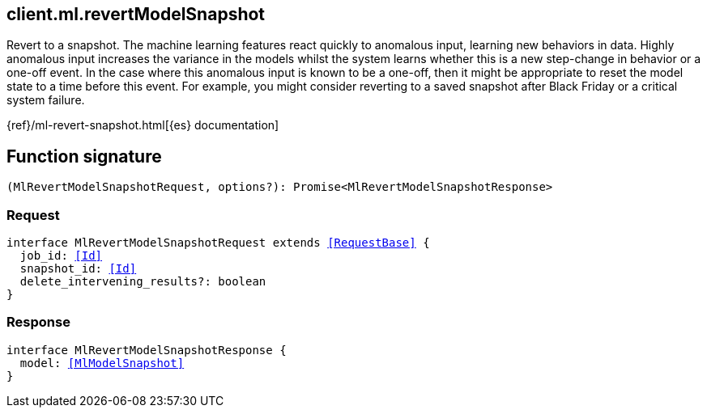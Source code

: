 [[reference-ml-revert_model_snapshot]]

////////
===========================================================================================================================
||                                                                                                                       ||
||                                                                                                                       ||
||                                                                                                                       ||
||        ██████╗ ███████╗ █████╗ ██████╗ ███╗   ███╗███████╗                                                            ||
||        ██╔══██╗██╔════╝██╔══██╗██╔══██╗████╗ ████║██╔════╝                                                            ||
||        ██████╔╝█████╗  ███████║██║  ██║██╔████╔██║█████╗                                                              ||
||        ██╔══██╗██╔══╝  ██╔══██║██║  ██║██║╚██╔╝██║██╔══╝                                                              ||
||        ██║  ██║███████╗██║  ██║██████╔╝██║ ╚═╝ ██║███████╗                                                            ||
||        ╚═╝  ╚═╝╚══════╝╚═╝  ╚═╝╚═════╝ ╚═╝     ╚═╝╚══════╝                                                            ||
||                                                                                                                       ||
||                                                                                                                       ||
||    This file is autogenerated, DO NOT send pull requests that changes this file directly.                             ||
||    You should update the script that does the generation, which can be found in:                                      ||
||    https://github.com/elastic/elastic-client-generator-js                                                             ||
||                                                                                                                       ||
||    You can run the script with the following command:                                                                 ||
||       npm run elasticsearch -- --version <version>                                                                    ||
||                                                                                                                       ||
||                                                                                                                       ||
||                                                                                                                       ||
===========================================================================================================================
////////
++++
<style>
.lang-ts a.xref {
  text-decoration: underline !important;
}
</style>
++++

[[client.ml.revertModelSnapshot]]
== client.ml.revertModelSnapshot

Revert to a snapshot. The machine learning features react quickly to anomalous input, learning new behaviors in data. Highly anomalous input increases the variance in the models whilst the system learns whether this is a new step-change in behavior or a one-off event. In the case where this anomalous input is known to be a one-off, then it might be appropriate to reset the model state to a time before this event. For example, you might consider reverting to a saved snapshot after Black Friday or a critical system failure.

{ref}/ml-revert-snapshot.html[{es} documentation]
[discrete]
== Function signature

[source,ts]
----
(MlRevertModelSnapshotRequest, options?): Promise<MlRevertModelSnapshotResponse>
----

[discrete]
=== Request

[source,ts,subs=+macros]
----
interface MlRevertModelSnapshotRequest extends <<RequestBase>> {
  job_id: <<Id>>
  snapshot_id: <<Id>>
  delete_intervening_results?: boolean
}

----

[discrete]
=== Response

[source,ts,subs=+macros]
----
interface MlRevertModelSnapshotResponse {
  model: <<MlModelSnapshot>>
}

----

